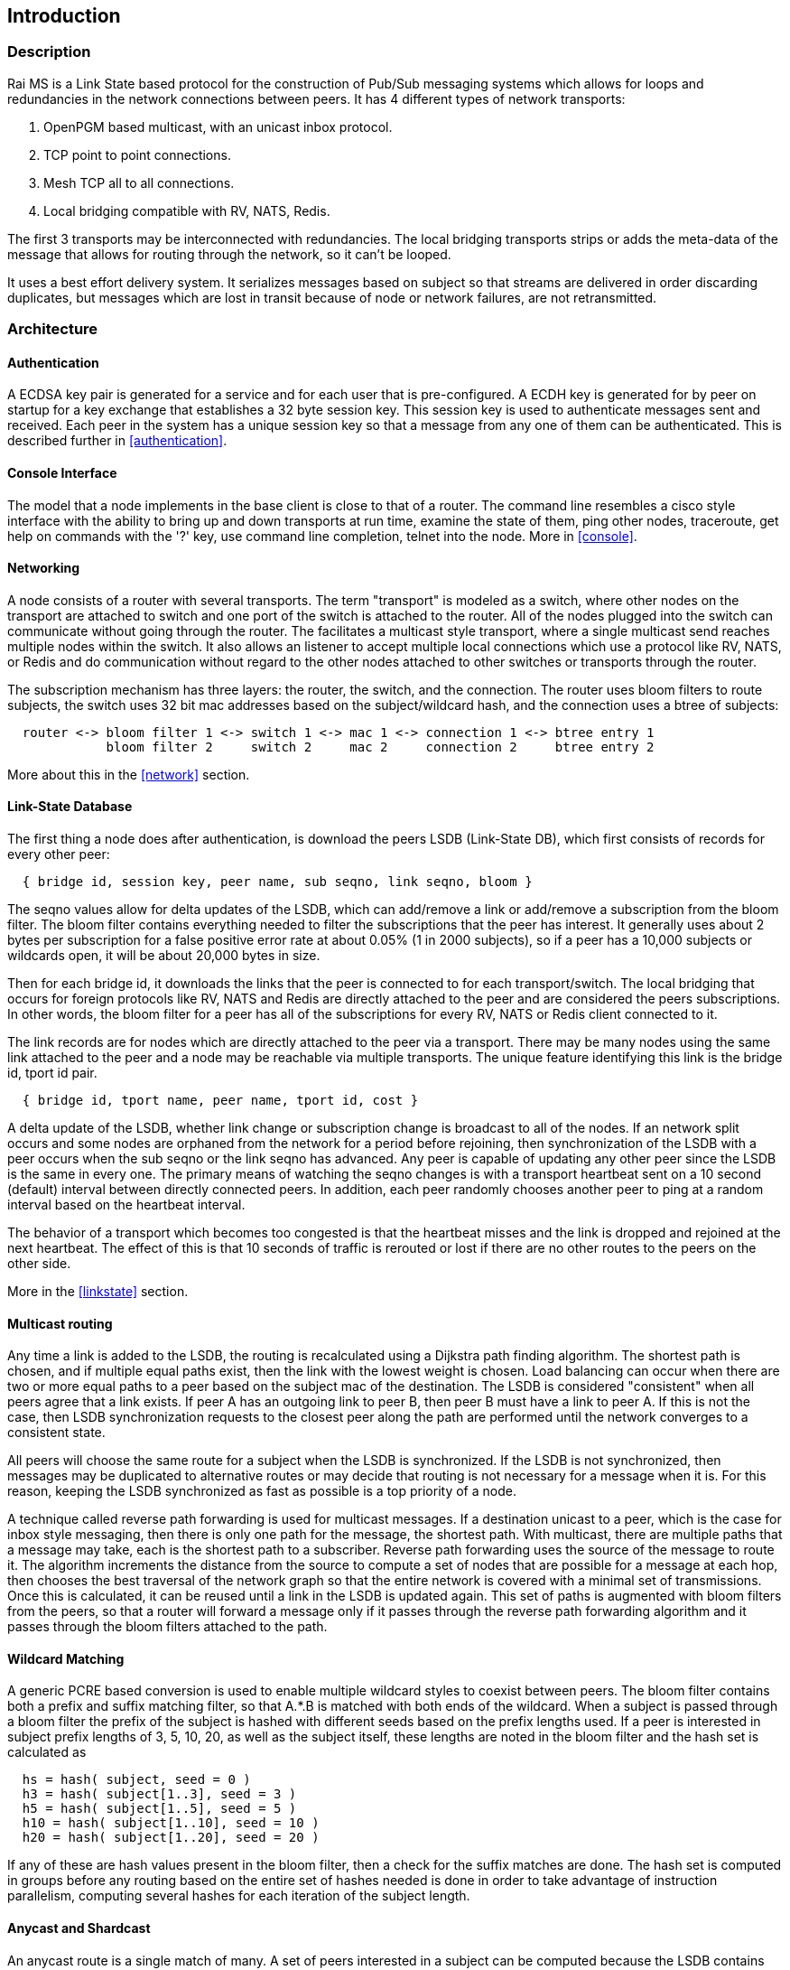 Introduction
------------

Description
~~~~~~~~~~~

Rai MS is a Link State based protocol for the construction of Pub/Sub messaging
systems which allows for loops and redundancies in the network connections
between peers.  It has 4 different types of network transports:

1. OpenPGM based multicast, with an unicast inbox protocol.

2. TCP point to point connections.

3. Mesh TCP all to all connections.

4. Local bridging compatible with RV, NATS, Redis.

The first 3 transports may be interconnected with redundancies.  The local
bridging transports strips or adds the meta-data of the message that allows for
routing through the network, so it can't be looped.

It uses a best effort delivery system.  It serializes messages based on subject
so that streams are delivered in order discarding duplicates, but messages
which are lost in transit because of node or network failures, are not
retransmitted.

Architecture
~~~~~~~~~~~~

Authentication
^^^^^^^^^^^^^^

A ECDSA key pair is generated for a service and for each user that is
pre-configured.  A ECDH key is generated for by peer on startup for a key
exchange that establishes a 32 byte session key.  This session key is used to
authenticate messages sent and received.  Each peer in the system has a unique
session key so that a message from any one of them can be authenticated.
This is described further in <<authentication>>.

Console Interface
^^^^^^^^^^^^^^^^^

The model that a node implements in the base client is close to that of a
router.  The command line resembles a cisco style interface with the ability to
bring up and down transports at run time, examine the state of them, ping other
nodes, traceroute, get help on commands with the '?' key, use command line
completion, telnet into the node.  More in <<console>>.

Networking
^^^^^^^^^^

A node consists of a router with several transports.  The term "transport" is
modeled as a switch, where other nodes on the transport are attached to switch
and one port of the switch is attached to the router.  All of the nodes plugged
into the switch can communicate without going through the router.  The
facilitates a multicast style transport, where a single multicast send reaches
multiple nodes within the switch.  It also allows an listener to accept
multiple local connections which use a protocol like RV, NATS, or Redis and do
communication without regard to the other nodes attached to other switches or
transports through the router.

The subscription mechanism has three layers:  the router, the switch, and the
connection.  The router uses bloom filters to route subjects, the switch uses
32 bit mac addresses based on the subject/wildcard hash, and the connection
uses a btree of subjects:

----
  router <-> bloom filter 1 <-> switch 1 <-> mac 1 <-> connection 1 <-> btree entry 1
             bloom filter 2     switch 2     mac 2     connection 2     btree entry 2
----

More about this in the <<network>> section.

Link-State Database
^^^^^^^^^^^^^^^^^^^

The first thing a node does after authentication, is download the peers LSDB
(Link-State DB), which first consists of records for every other peer:

----
  { bridge id, session key, peer name, sub seqno, link seqno, bloom }
----

The seqno values allow for delta updates of the LSDB, which can add/remove a
link or add/remove a subscription from the bloom filter.  The bloom filter
contains everything needed to filter the subscriptions that the peer has
interest.  It generally uses about 2 bytes per subscription for a false
positive error rate at about 0.05% (1 in 2000 subjects), so if a peer has a
10,000 subjects or wildcards open, it will be about 20,000 bytes in size.

Then for each bridge id, it downloads the links that the peer is connected
to for each transport/switch.  The local bridging that occurs for foreign
protocols like RV, NATS and Redis are directly attached to the peer and are
considered the peers subscriptions.  In other words, the bloom filter for a
peer has all of the subscriptions for every RV, NATS or Redis client
connected to it.

The link records are for nodes which are directly attached to the peer via
a transport.  There may be many nodes using the same link attached to the
peer and a node may be reachable via multiple transports.  The unique
feature identifying this link is the bridge id, tport id pair.

----
  { bridge id, tport name, peer name, tport id, cost }
----

A delta update of the LSDB, whether link change or subscription change is
broadcast to all of the nodes.  If an network split occurs and some nodes are
orphaned from the network for a period before rejoining, then synchronization
of the LSDB with a peer occurs when the sub seqno or the link seqno has
advanced.  Any peer is capable of updating any other peer since the LSDB is the
same in every one.  The primary means of watching the seqno changes is with a
transport heartbeat sent on a 10 second (default) interval between directly
connected peers.  In addition, each peer randomly chooses another peer to ping
at a random interval based on the heartbeat interval.

The behavior of a transport which becomes too congested is that the heartbeat
misses and the link is dropped and rejoined at the next heartbeat.  The effect
of this is that 10 seconds of traffic is rerouted or lost if there are no other
routes to the peers on the other side.

More in the <<linkstate>> section.

Multicast routing
^^^^^^^^^^^^^^^^^

Any time a link is added to the LSDB, the routing is recalculated using a
Dijkstra path finding algorithm.  The shortest path is chosen, and if multiple
equal paths exist, then the link with the lowest weight is chosen.  Load
balancing can occur when there are two or more equal paths to a peer based on
the subject mac of the destination.  The LSDB is considered "consistent" when
all peers agree that a link exists.  If peer A has an outgoing link to peer B,
then peer B must have a link to peer A.  If this is not the case, then LSDB
synchronization requests to the closest peer along the path are performed until
the network converges to a consistent state.

All peers will choose the same route for a subject when the LSDB is
synchronized.  If the LSDB is not synchronized, then messages may be duplicated
to alternative routes or may decide that routing is not necessary for a message
when it is.  For this reason, keeping the LSDB synchronized as fast as possible
is a top priority of a node.

A technique called reverse path forwarding is used for multicast messages.  If
a destination unicast to a peer, which is the case for inbox style messaging,
then there is only one path for the message, the shortest path.  With
multicast, there are multiple paths that a message may take, each is the
shortest path to a subscriber.  Reverse path forwarding uses the source of the
message to route it.  The algorithm increments the distance from the source to
compute a set of nodes that are possible for a message at each hop, then
chooses the best traversal of the network graph so that the entire network is
covered with a minimal set of transmissions.  Once this is calculated, it can
be reused until a link in the LSDB is updated again.  This set of paths is
augmented with bloom filters from the peers, so that a router will forward a
message only if it passes through the reverse path forwarding algorithm and it
passes through the bloom filters attached to the path.

Wildcard Matching
^^^^^^^^^^^^^^^^^

A generic PCRE based conversion is used to enable multiple wildcard styles to
coexist between peers.  The bloom filter contains both a prefix and suffix
matching filter, so that A.*.B is matched with both ends of the wildcard.  When
a subject is passed through a bloom filter the prefix of the subject is hashed
with different seeds based on the prefix lengths used.  If a peer is interested
in subject prefix lengths of 3, 5, 10, 20, as well as the subject itself, these
lengths are noted in the bloom filter and the hash set is calculated as

----
  hs = hash( subject, seed = 0 )
  h3 = hash( subject[1..3], seed = 3 )
  h5 = hash( subject[1..5], seed = 5 )
  h10 = hash( subject[1..10], seed = 10 )
  h20 = hash( subject[1..20], seed = 20 )
----

If any of these are hash values present in the bloom filter, then a check for
the suffix matches are done.  The hash set is computed in groups before any
routing based on the entire set of hashes needed is done in order to take
advantage of instruction parallelism, computing several hashes for each
iteration of the subject length.

Anycast and Shardcast
^^^^^^^^^^^^^^^^^^^^^

An anycast route is a single match of many.  A set of peers interested in a
subject can be computed because the LSDB contains filters for all of them.
This set of peers interested can be randomly chosen and unicast routed to the
chosen peer.  If the peer has a false match, or the interest in the subject is
lost, then that peer can choose another from the set and forward it.

A shardcast is a set of peers interested in the prefix of a subject, but only a
shard of the subject space.  The bloom filter contains enough info to filter by
both the prefix hash and the subject space that a peer is interested in.  In
this case, the peers have predetermined how many shards there should be and how
the shards are split between them.  If A subscribes to X.* using shard 1/2 and
B subscribes to X.* using shard 2/2, then the subjects X.Y and X.Z is split
between A and B based on the hash of X.Y and the hash of X.Z.  This is a
variation of suffix matching where the hash of the subject is used to
discriminate the route of the message.

Why use it?
~~~~~~~~~~~

Distributed systems are more often crossing network boundaries.  Traditional
broker based systems or multicast based systems have difficulty expanding
beyond a these boundaries.  To remedy this, network designs may deploy
application specific routers, or they shard the messaging system, or they use
other protocols like mesh or gossip based systems.  All of these solutions have
advantages and drawbacks.

The aim of this system is to:

1. Flexible transports and networking.
2. Fast message authentication.
3. Fast network convergence.
4. Distribute messages only when interest is present.
5. Utilize redundant links.
6. Flexible message distribution:  inbox, multicast, anycast, shardcast.
7. Flexible wildcarding mechanism.
8. Ability to recover subscription interest at the endpoints.

Building
~~~~~~~~

There are a lot of submodules and dependencies, so at present, building using
the https://github.com/raitechnology/build[build] Makefile is the easiest way
to compile everything.  Clone it, install the dependencies, clone all of the
modules, build everything.  The rpm dependencies will probably need the
https://docs.fedoraproject.org/en-US/epel/[EPEL repo] installed when using an
enterprise RedHat, CentOS, or derivative for the liblzf-devel package (and
maybe others).

----
  $ git clone https://github.com/raitechnology/build
  $ cd build
  $ make install_rpm_deps
  $ make clone
  $ make
----

If this completes, there will be a static binary at `raims/OS/bin/ms_server`
where OS is something like `RH8_x86_64`.

If you set the env var for debugging, then the `RH8_x86_64-g` directory will be
populated without optimization and with the -g flag.

----
  $ export port_extra=-g
  $ make
----

Running the MS server
~~~~~~~~~~~~~~~~~~~~~

The first task is to create the authentication keys for a service "test".  The
`ms_gen_key` program creates and updates the configuration.  The user keys are
what stored in the `user_X_svc_test.yaml` files and contain ECDH key pairs.
The service is a ECDSA key pair and signs each user and stores the signatures
in the `svc_test.yaml` file.  The `startup.yaml` contains the startup config.
The `config.yaml` file includes all of the files in the config directory.

----
  $ cd build/raims
  $ ms_gen_key -u A B C -s test
  create dir  config                          -- the configure directory
  create file config/.salt                    -- generate new salt
  create file config/.pass                    -- generated a new password
  create file config/config.yaml              -- base include file
  create file config/param.yaml               -- parameters file
  create file config/svc_test.yaml            -- defines the service and signs u
  create file config/user_A_svc_test.yaml     -- defines the user
  create file config/user_B_svc_test.yaml     -- defines the user
  create file config/user_C_svc_test.yaml     -- defines the user
  OK? y
  done
----

This creates the keys for users A, B, and C.  These keys are encrypted with the
`.pass` and `.salt` files.

More about this in the [key config guide](keys.md).

Run the `ms_server` program and configure it.  The `-u` option specifies the
user and service.  The `-c` option starts the command line interface, where the
networks can be defined and connected.  This following defines a mesh endpoint
and saves it to the startup config.

----
  $ ms_server -u B.test -c
  05:54:26.267  session A.test[RthXjJscfuvnG2+J1/PJ1w] started, start time 1644818066.265990830
  A.test[RthXjJscfuvnG2+J1/PJ1w]@tracy[249]> configure transport mytran
  A.test[RthXjJscfuvnG2+J1/PJ1w]@tracy[250](mytran)> type mesh
  A.test[RthXjJscfuvnG2+J1/PJ1w]@tracy[251](mytran)> listen *
  A.test[RthXjJscfuvnG2+J1/PJ1w]@tracy[252](mytran)> port 5000
  A.test[RthXjJscfuvnG2+J1/PJ1w]@tracy[253](mytran)> show
  tport: mytran
  type: mesh
  route:
    listen: "*"
    port: 5000
  A.test[RthXjJscfuvnG2+J1/PJ1w]@tracy[254](mytran)> exit
  A.test[RthXjJscfuvnG2+J1/PJ1w]@tracy[255]> listen mytran
  transport "mytran" started listening
  05:55:09.934  listening on [::]:5000
  05:55:09.937  network converges 0.003 secs, 0 uids authenticated, add_tport
  A.test[RthXjJscfuvnG2+J1/PJ1w]@tracy[256]> save
  config saved
  05:55:12.790  update file A/param.yaml            -- parameter config
  05:55:12.790  create file A/startup.yaml          -- startup config
  05:55:12.790  create file A/tport_mytran.yaml     -- transport
----

The files are described in the <<configuration>> section and the
transports are described in the <<network>> section.  The
authentication keys need to be distributed to all the nodes, but the networking
config will be somewhat unique to each node.
